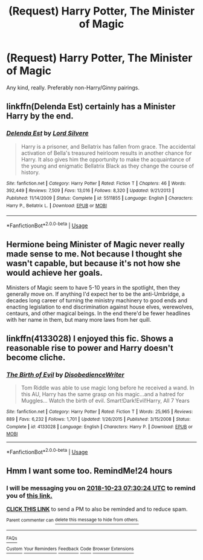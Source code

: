#+TITLE: (Request) Harry Potter, The Minister of Magic

* (Request) Harry Potter, The Minister of Magic
:PROPERTIES:
:Author: Cancelled_for_A
:Score: 4
:DateUnix: 1540191874.0
:DateShort: 2018-Oct-22
:FlairText: Request
:END:
Any kind, really. Preferably non-Harry/Ginny pairings.


** linkffn(Delenda Est) certainly has a Minister Harry by the end.
:PROPERTIES:
:Author: CorruptedFlame
:Score: 6
:DateUnix: 1540194905.0
:DateShort: 2018-Oct-22
:END:

*** [[https://www.fanfiction.net/s/5511855/1/][*/Delenda Est/*]] by [[https://www.fanfiction.net/u/116880/Lord-Silvere][/Lord Silvere/]]

#+begin_quote
  Harry is a prisoner, and Bellatrix has fallen from grace. The accidental activation of Bella's treasured heirloom results in another chance for Harry. It also gives him the opportunity to make the acquaintance of the young and enigmatic Bellatrix Black as they change the course of history.
#+end_quote

^{/Site/:} ^{fanfiction.net} ^{*|*} ^{/Category/:} ^{Harry} ^{Potter} ^{*|*} ^{/Rated/:} ^{Fiction} ^{T} ^{*|*} ^{/Chapters/:} ^{46} ^{*|*} ^{/Words/:} ^{392,449} ^{*|*} ^{/Reviews/:} ^{7,509} ^{*|*} ^{/Favs/:} ^{13,016} ^{*|*} ^{/Follows/:} ^{8,320} ^{*|*} ^{/Updated/:} ^{9/21/2013} ^{*|*} ^{/Published/:} ^{11/14/2009} ^{*|*} ^{/Status/:} ^{Complete} ^{*|*} ^{/id/:} ^{5511855} ^{*|*} ^{/Language/:} ^{English} ^{*|*} ^{/Characters/:} ^{Harry} ^{P.,} ^{Bellatrix} ^{L.} ^{*|*} ^{/Download/:} ^{[[http://www.ff2ebook.com/old/ffn-bot/index.php?id=5511855&source=ff&filetype=epub][EPUB]]} ^{or} ^{[[http://www.ff2ebook.com/old/ffn-bot/index.php?id=5511855&source=ff&filetype=mobi][MOBI]]}

--------------

*FanfictionBot*^{2.0.0-beta} | [[https://github.com/tusing/reddit-ffn-bot/wiki/Usage][Usage]]
:PROPERTIES:
:Author: FanfictionBot
:Score: 1
:DateUnix: 1540194917.0
:DateShort: 2018-Oct-22
:END:


** Hermione being Minister of Magic never really made sense to me. Not because I thought she wasn't capable, but because it's not how she would achieve her goals.

Ministers of Magic seem to have 5-10 years in the spotlight, then they generally move on. If anything I'd expect her to be the anti-Umbridge, a decades long career of turning the ministry machinery to good ends and enacting legislation to end discrimination against house elves, werewolves, centaurs, and other magical beings. In the end there'd be fewer headlines with her name in them, but many more laws from her quill.
:PROPERTIES:
:Author: hamoboy
:Score: 4
:DateUnix: 1540246554.0
:DateShort: 2018-Oct-23
:END:


** linkffn(4133028) I enjoyed this fic. Shows a reasonable rise to power and Harry doesn't become cliche.
:PROPERTIES:
:Author: MannOf97
:Score: 2
:DateUnix: 1540236629.0
:DateShort: 2018-Oct-22
:END:

*** [[https://www.fanfiction.net/s/4133028/1/][*/The Birth of Evil/*]] by [[https://www.fanfiction.net/u/1228238/DisobedienceWriter][/DisobedienceWriter/]]

#+begin_quote
  Tom Riddle was able to use magic long before he received a wand. In this AU, Harry has the same grasp on his magic...and a hatred for Muggles... Watch the birth of evil. Smart!Dark!Evil!Harry, All 7 Years
#+end_quote

^{/Site/:} ^{fanfiction.net} ^{*|*} ^{/Category/:} ^{Harry} ^{Potter} ^{*|*} ^{/Rated/:} ^{Fiction} ^{T} ^{*|*} ^{/Words/:} ^{25,965} ^{*|*} ^{/Reviews/:} ^{889} ^{*|*} ^{/Favs/:} ^{6,232} ^{*|*} ^{/Follows/:} ^{1,701} ^{*|*} ^{/Updated/:} ^{1/26/2015} ^{*|*} ^{/Published/:} ^{3/15/2008} ^{*|*} ^{/Status/:} ^{Complete} ^{*|*} ^{/id/:} ^{4133028} ^{*|*} ^{/Language/:} ^{English} ^{*|*} ^{/Characters/:} ^{Harry} ^{P.} ^{*|*} ^{/Download/:} ^{[[http://www.ff2ebook.com/old/ffn-bot/index.php?id=4133028&source=ff&filetype=epub][EPUB]]} ^{or} ^{[[http://www.ff2ebook.com/old/ffn-bot/index.php?id=4133028&source=ff&filetype=mobi][MOBI]]}

--------------

*FanfictionBot*^{2.0.0-beta} | [[https://github.com/tusing/reddit-ffn-bot/wiki/Usage][Usage]]
:PROPERTIES:
:Author: FanfictionBot
:Score: 1
:DateUnix: 1540236637.0
:DateShort: 2018-Oct-22
:END:


** Hmm I want some too. RemindMe!24 hours
:PROPERTIES:
:Author: mychllr
:Score: 1
:DateUnix: 1540193403.0
:DateShort: 2018-Oct-22
:END:

*** I will be messaging you on [[http://www.wolframalpha.com/input/?i=2018-10-23%2007:30:24%20UTC%20To%20Local%20Time][*2018-10-23 07:30:24 UTC*]] to remind you of [[https://www.reddit.com/r/HPfanfiction/comments/9qbdq6/request_harry_potter_the_minister_of_magic/][*this link.*]]

[[http://np.reddit.com/message/compose/?to=RemindMeBot&subject=Reminder&message=%5Bhttps://www.reddit.com/r/HPfanfiction/comments/9qbdq6/request_harry_potter_the_minister_of_magic/%5D%0A%0ARemindMe!%2024%20hours][*CLICK THIS LINK*]] to send a PM to also be reminded and to reduce spam.

^{Parent commenter can} [[http://np.reddit.com/message/compose/?to=RemindMeBot&subject=Delete%20Comment&message=Delete!%20e882pcz][^{delete this message to hide from others.}]]

--------------

[[http://np.reddit.com/r/RemindMeBot/comments/24duzp/remindmebot_info/][^{FAQs}]]

[[http://np.reddit.com/message/compose/?to=RemindMeBot&subject=Reminder&message=%5BLINK%20INSIDE%20SQUARE%20BRACKETS%20else%20default%20to%20FAQs%5D%0A%0ANOTE:%20Don't%20forget%20to%20add%20the%20time%20options%20after%20the%20command.%0A%0ARemindMe!][^{Custom}]]
[[http://np.reddit.com/message/compose/?to=RemindMeBot&subject=List%20Of%20Reminders&message=MyReminders!][^{Your Reminders}]]
[[http://np.reddit.com/message/compose/?to=RemindMeBotWrangler&subject=Feedback][^{Feedback}]]
[[https://github.com/SIlver--/remindmebot-reddit][^{Code}]]
[[https://np.reddit.com/r/RemindMeBot/comments/4kldad/remindmebot_extensions/][^{Browser Extensions}]]
:PROPERTIES:
:Author: RemindMeBot
:Score: 1
:DateUnix: 1540193428.0
:DateShort: 2018-Oct-22
:END:
